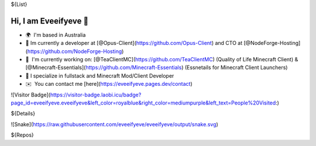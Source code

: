 ${List}

Hi, I am Eveeifyeve 👋
-------------------------
*   🌍  I'm based in Australia
*   🔭  Im currently a developer at [@Opus-Client](https://github.com/Opus-Client) and CTO at [@NodeForge-Hosting](https://github.com/NodeForge-Hosting)
*   🚀  I'm currently working on: [@TeaClientMC](https://github.com/TeaClientMC) (Quality of Life Minecraft Client) & [@Minecraft-Essentials](https://github.com/Minecraft-Essentials) (Essnetails for Minecraft Client Launchers)
*   🌟  I specialize in fullstack and Minecraft Mod/Client Developer
*   ✉️  You can contact me [here](https://eveeifyeve.pages.dev/contact)

![Visitor Badge](https://visitor-badge.laobi.icu/badge?page_id=eveeifyeve.eveeifyeve&left_color=royalblue&right_color=mediumpurple&left_text=People%20Visited:)

${Details}

![Snake](https://raw.githubusercontent.com/eveeifyeve/eveeifyeve/output/snake.svg)

${Repos}

